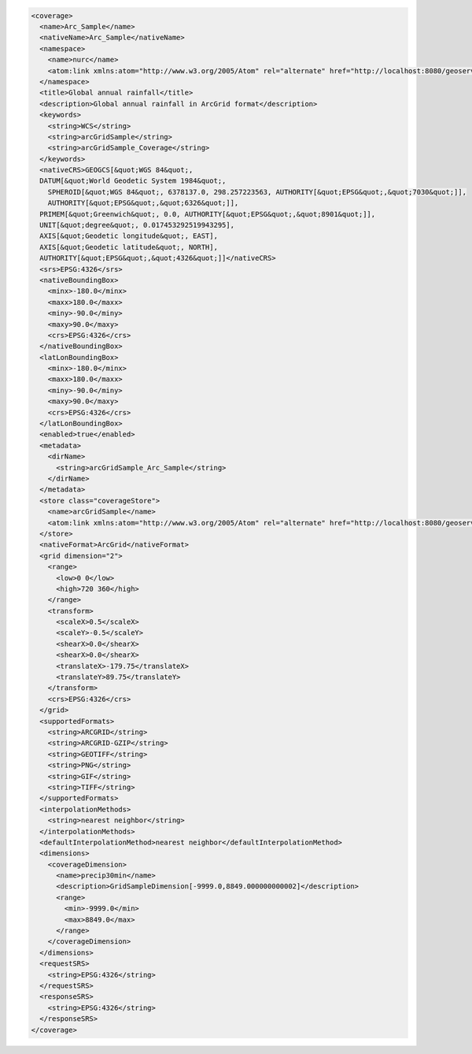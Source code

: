 .. _coverage_xml:

.. code-block:: xml

   <coverage>
     <name>Arc_Sample</name>
     <nativeName>Arc_Sample</nativeName>
     <namespace>
       <name>nurc</name>
       <atom:link xmlns:atom="http://www.w3.org/2005/Atom" rel="alternate" href="http://localhost:8080/geoserver/rest/namespaces/nurc.xml" type="application/xml"/>
     </namespace>
     <title>Global annual rainfall</title>
     <description>Global annual rainfall in ArcGrid format</description>
     <keywords>
       <string>WCS</string>
       <string>arcGridSample</string>
       <string>arcGridSample_Coverage</string>
     </keywords>
     <nativeCRS>GEOGCS[&quot;WGS 84&quot;, 
     DATUM[&quot;World Geodetic System 1984&quot;, 
       SPHEROID[&quot;WGS 84&quot;, 6378137.0, 298.257223563, AUTHORITY[&quot;EPSG&quot;,&quot;7030&quot;]], 
       AUTHORITY[&quot;EPSG&quot;,&quot;6326&quot;]], 
     PRIMEM[&quot;Greenwich&quot;, 0.0, AUTHORITY[&quot;EPSG&quot;,&quot;8901&quot;]], 
     UNIT[&quot;degree&quot;, 0.017453292519943295], 
     AXIS[&quot;Geodetic longitude&quot;, EAST], 
     AXIS[&quot;Geodetic latitude&quot;, NORTH], 
     AUTHORITY[&quot;EPSG&quot;,&quot;4326&quot;]]</nativeCRS>
     <srs>EPSG:4326</srs>
     <nativeBoundingBox>
       <minx>-180.0</minx>
       <maxx>180.0</maxx>
       <miny>-90.0</miny>
       <maxy>90.0</maxy>
       <crs>EPSG:4326</crs>
     </nativeBoundingBox>
     <latLonBoundingBox>
       <minx>-180.0</minx>
       <maxx>180.0</maxx>
       <miny>-90.0</miny>
       <maxy>90.0</maxy>
       <crs>EPSG:4326</crs>
     </latLonBoundingBox>
     <enabled>true</enabled>
     <metadata>
       <dirName>
         <string>arcGridSample_Arc_Sample</string>
       </dirName>
     </metadata>
     <store class="coverageStore">
       <name>arcGridSample</name>
       <atom:link xmlns:atom="http://www.w3.org/2005/Atom" rel="alternate" href="http://localhost:8080/geoserver/rest/workspaces/nurc/coveragestores/arcGridSample.xml" type="application/xml"/>
     </store>
     <nativeFormat>ArcGrid</nativeFormat>
     <grid dimension="2">
       <range>
         <low>0 0</low>
         <high>720 360</high>
       </range>
       <transform>
         <scaleX>0.5</scaleX>
         <scaleY>-0.5</scaleY>
         <shearX>0.0</shearX>
         <shearX>0.0</shearX>
         <translateX>-179.75</translateX>
         <translateY>89.75</translateY>
       </transform>
       <crs>EPSG:4326</crs>
     </grid>
     <supportedFormats>
       <string>ARCGRID</string>
       <string>ARCGRID-GZIP</string>
       <string>GEOTIFF</string>
       <string>PNG</string>
       <string>GIF</string>
       <string>TIFF</string>
     </supportedFormats>
     <interpolationMethods>
       <string>nearest neighbor</string>
     </interpolationMethods>
     <defaultInterpolationMethod>nearest neighbor</defaultInterpolationMethod>
     <dimensions>
       <coverageDimension>
         <name>precip30min</name>
         <description>GridSampleDimension[-9999.0,8849.000000000002]</description>
         <range>
           <min>-9999.0</min>
           <max>8849.0</max>
         </range>
       </coverageDimension>
     </dimensions>
     <requestSRS>
       <string>EPSG:4326</string>
     </requestSRS>
     <responseSRS>
       <string>EPSG:4326</string>
     </responseSRS>
   </coverage>
